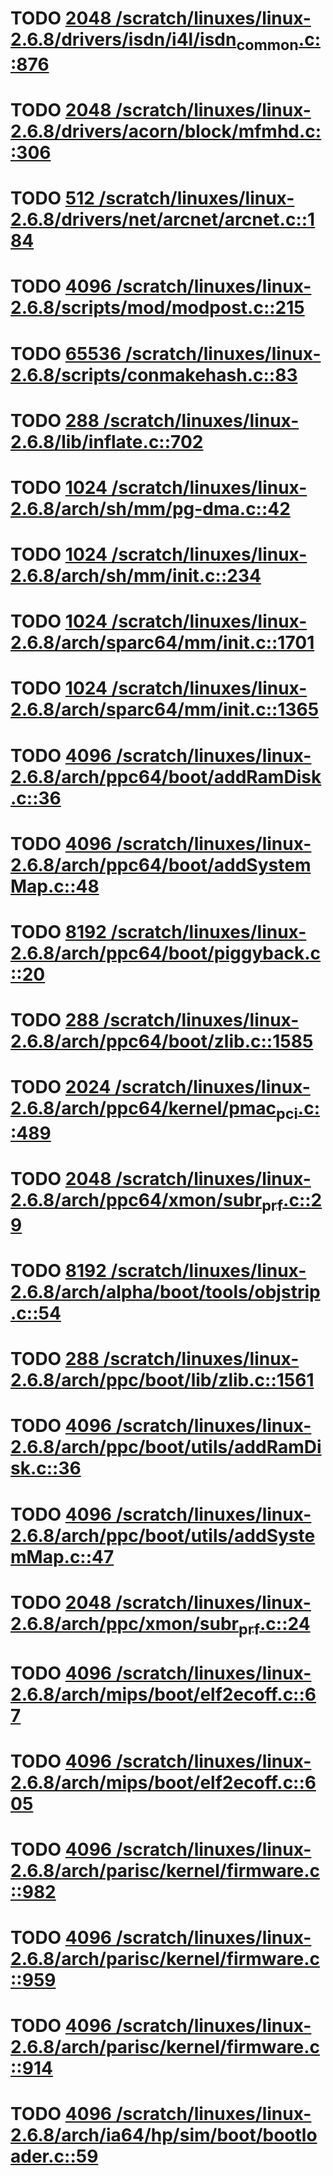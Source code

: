 * TODO [[view:/scratch/linuxes/linux-2.6.8/drivers/isdn/i4l/isdn_common.c::face=ovl-face1::linb=876::colb=22::cole=26][2048 /scratch/linuxes/linux-2.6.8/drivers/isdn/i4l/isdn_common.c::876]]
* TODO [[view:/scratch/linuxes/linux-2.6.8/drivers/acorn/block/mfmhd.c::face=ovl-face1::linb=306::colb=20::cole=24][2048 /scratch/linuxes/linux-2.6.8/drivers/acorn/block/mfmhd.c::306]]
* TODO [[view:/scratch/linuxes/linux-2.6.8/drivers/net/arcnet/arcnet.c::face=ovl-face1::linb=184::colb=20::cole=23][512 /scratch/linuxes/linux-2.6.8/drivers/net/arcnet/arcnet.c::184]]
* TODO [[view:/scratch/linuxes/linux-2.6.8/scripts/mod/modpost.c::face=ovl-face1::linb=215::colb=18::cole=22][4096 /scratch/linuxes/linux-2.6.8/scripts/mod/modpost.c::215]]
* TODO [[view:/scratch/linuxes/linux-2.6.8/scripts/conmakehash.c::face=ovl-face1::linb=83::colb=14::cole=19][65536 /scratch/linuxes/linux-2.6.8/scripts/conmakehash.c::83]]
* TODO [[view:/scratch/linuxes/linux-2.6.8/lib/inflate.c::face=ovl-face1::linb=702::colb=13::cole=16][288 /scratch/linuxes/linux-2.6.8/lib/inflate.c::702]]
* TODO [[view:/scratch/linuxes/linux-2.6.8/arch/sh/mm/pg-dma.c::face=ovl-face1::linb=42::colb=38::cole=42][1024 /scratch/linuxes/linux-2.6.8/arch/sh/mm/pg-dma.c::42]]
* TODO [[view:/scratch/linuxes/linux-2.6.8/arch/sh/mm/init.c::face=ovl-face1::linb=234::colb=38::cole=42][1024 /scratch/linuxes/linux-2.6.8/arch/sh/mm/init.c::234]]
* TODO [[view:/scratch/linuxes/linux-2.6.8/arch/sparc64/mm/init.c::face=ovl-face1::linb=1701::colb=28::cole=32][1024 /scratch/linuxes/linux-2.6.8/arch/sparc64/mm/init.c::1701]]
* TODO [[view:/scratch/linuxes/linux-2.6.8/arch/sparc64/mm/init.c::face=ovl-face1::linb=1365::colb=30::cole=34][1024 /scratch/linuxes/linux-2.6.8/arch/sparc64/mm/init.c::1365]]
* TODO [[view:/scratch/linuxes/linux-2.6.8/arch/ppc64/boot/addRamDisk.c::face=ovl-face1::linb=36::colb=12::cole=16][4096 /scratch/linuxes/linux-2.6.8/arch/ppc64/boot/addRamDisk.c::36]]
* TODO [[view:/scratch/linuxes/linux-2.6.8/arch/ppc64/boot/addSystemMap.c::face=ovl-face1::linb=48::colb=12::cole=16][4096 /scratch/linuxes/linux-2.6.8/arch/ppc64/boot/addSystemMap.c::48]]
* TODO [[view:/scratch/linuxes/linux-2.6.8/arch/ppc64/boot/piggyback.c::face=ovl-face1::linb=20::colb=19::cole=23][8192 /scratch/linuxes/linux-2.6.8/arch/ppc64/boot/piggyback.c::20]]
* TODO [[view:/scratch/linuxes/linux-2.6.8/arch/ppc64/boot/zlib.c::face=ovl-face1::linb=1585::colb=15::cole=18][288 /scratch/linuxes/linux-2.6.8/arch/ppc64/boot/zlib.c::1585]]
* TODO [[view:/scratch/linuxes/linux-2.6.8/arch/ppc64/kernel/pmac_pci.c::face=ovl-face1::linb=489::colb=38::cole=42][2024 /scratch/linuxes/linux-2.6.8/arch/ppc64/kernel/pmac_pci.c::489]]
* TODO [[view:/scratch/linuxes/linux-2.6.8/arch/ppc64/xmon/subr_prf.c::face=ovl-face1::linb=29::colb=22::cole=26][2048 /scratch/linuxes/linux-2.6.8/arch/ppc64/xmon/subr_prf.c::29]]
* TODO [[view:/scratch/linuxes/linux-2.6.8/arch/alpha/boot/tools/objstrip.c::face=ovl-face1::linb=54::colb=13::cole=17][8192 /scratch/linuxes/linux-2.6.8/arch/alpha/boot/tools/objstrip.c::54]]
* TODO [[view:/scratch/linuxes/linux-2.6.8/arch/ppc/boot/lib/zlib.c::face=ovl-face1::linb=1561::colb=15::cole=18][288 /scratch/linuxes/linux-2.6.8/arch/ppc/boot/lib/zlib.c::1561]]
* TODO [[view:/scratch/linuxes/linux-2.6.8/arch/ppc/boot/utils/addRamDisk.c::face=ovl-face1::linb=36::colb=15::cole=19][4096 /scratch/linuxes/linux-2.6.8/arch/ppc/boot/utils/addRamDisk.c::36]]
* TODO [[view:/scratch/linuxes/linux-2.6.8/arch/ppc/boot/utils/addSystemMap.c::face=ovl-face1::linb=47::colb=15::cole=19][4096 /scratch/linuxes/linux-2.6.8/arch/ppc/boot/utils/addSystemMap.c::47]]
* TODO [[view:/scratch/linuxes/linux-2.6.8/arch/ppc/xmon/subr_prf.c::face=ovl-face1::linb=24::colb=22::cole=26][2048 /scratch/linuxes/linux-2.6.8/arch/ppc/xmon/subr_prf.c::24]]
* TODO [[view:/scratch/linuxes/linux-2.6.8/arch/mips/boot/elf2ecoff.c::face=ovl-face1::linb=67::colb=11::cole=15][4096 /scratch/linuxes/linux-2.6.8/arch/mips/boot/elf2ecoff.c::67]]
* TODO [[view:/scratch/linuxes/linux-2.6.8/arch/mips/boot/elf2ecoff.c::face=ovl-face1::linb=605::colb=12::cole=16][4096 /scratch/linuxes/linux-2.6.8/arch/mips/boot/elf2ecoff.c::605]]
* TODO [[view:/scratch/linuxes/linux-2.6.8/arch/parisc/kernel/firmware.c::face=ovl-face1::linb=982::colb=59::cole=63][4096 /scratch/linuxes/linux-2.6.8/arch/parisc/kernel/firmware.c::982]]
* TODO [[view:/scratch/linuxes/linux-2.6.8/arch/parisc/kernel/firmware.c::face=ovl-face1::linb=959::colb=59::cole=63][4096 /scratch/linuxes/linux-2.6.8/arch/parisc/kernel/firmware.c::959]]
* TODO [[view:/scratch/linuxes/linux-2.6.8/arch/parisc/kernel/firmware.c::face=ovl-face1::linb=914::colb=59::cole=63][4096 /scratch/linuxes/linux-2.6.8/arch/parisc/kernel/firmware.c::914]]
* TODO [[view:/scratch/linuxes/linux-2.6.8/arch/ia64/hp/sim/boot/bootloader.c::face=ovl-face1::linb=59::colb=17::cole=21][4096 /scratch/linuxes/linux-2.6.8/arch/ia64/hp/sim/boot/bootloader.c::59]]
